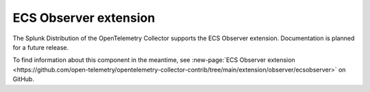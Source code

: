 .. _ecs-observer-extension:

****************************
ECS Observer extension
****************************

.. meta::
      :description: Uses the ECS and EC2 API to discover Prometheus scrape targets.

The Splunk Distribution of the OpenTelemetry Collector supports the ECS Observer extension. Documentation is planned for a future release.   

To find information about this component in the meantime, see :new-page:`ECS Observer extension <https://github.com/open-telemetry/opentelemetry-collector-contrib/tree/main/extension/observer/ecsobserver>` on GitHub.



